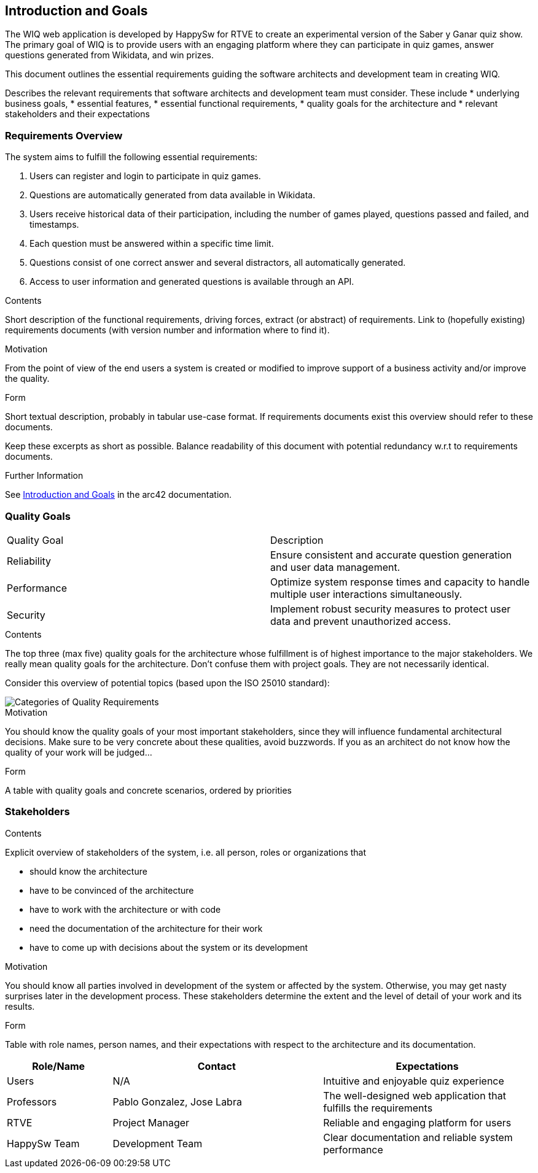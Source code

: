 ifndef::imagesdir[:imagesdir: ../images]

[[section-introduction-and-goals]]
== Introduction and Goals

The WIQ web application is developed by HappySw for RTVE to create an experimental version of the Saber y Ganar quiz show. 
The primary goal of WIQ is to provide users with an engaging platform where they can participate in quiz games,
answer questions generated from Wikidata, and win prizes.

This document outlines the essential requirements guiding the software architects and development team in creating WIQ.

[role="arc42help"]
****
Describes the relevant requirements that software architects and development team must consider. 
These include
* underlying business goals, 
* essential features, 
* essential functional requirements, 
* quality goals for the architecture and
* relevant stakeholders and their expectations
****

=== Requirements Overview
 
The system aims to fulfill the following essential requirements:

1. Users can register and login to participate in quiz games.
2. Questions are automatically generated from data available in Wikidata.
3. Users receive historical data of their participation, including the number of games played, questions passed and failed, and timestamps.
4. Each question must be answered within a specific time limit.
5. Questions consist of one correct answer and several distractors, all automatically generated.
6. Access to user information and generated questions is available through an API.



[role="arc42help"]
****
.Contents
Short description of the functional requirements, driving forces, extract (or abstract)
of requirements. Link to (hopefully existing) requirements documents
(with version number and information where to find it).

.Motivation
From the point of view of the end users a system is created or modified to
improve support of a business activity and/or improve the quality.

.Form
Short textual description, probably in tabular use-case format.
If requirements documents exist this overview should refer to these documents.

Keep these excerpts as short as possible. Balance readability of this document with potential redundancy w.r.t to requirements documents.


.Further Information

See https://docs.arc42.org/section-1/[Introduction and Goals] in the arc42 documentation.

****

=== Quality Goals

|===
| Quality Goal | Description
| Reliability  | Ensure consistent and accurate question generation and user data management.
| Performance  | Optimize system response times and capacity to handle multiple user interactions simultaneously.
| Security     | Implement robust security measures to protect user data and prevent unauthorized access.
|===


[role="arc42help"]
****
.Contents
The top three (max five) quality goals for the architecture whose fulfillment is of highest importance to the major stakeholders. 
We really mean quality goals for the architecture. Don't confuse them with project goals.
They are not necessarily identical.

Consider this overview of potential topics (based upon the ISO 25010 standard):

image::01_2_iso-25010-topics-EN.drawio.png["Categories of Quality Requirements"]

.Motivation
You should know the quality goals of your most important stakeholders, since they will influence fundamental architectural decisions. 
Make sure to be very concrete about these qualities, avoid buzzwords.
If you as an architect do not know how the quality of your work will be judged...

.Form
A table with quality goals and concrete scenarios, ordered by priorities
****

=== Stakeholders

[role="arc42help"]
****
.Contents
Explicit overview of stakeholders of the system, i.e. all person, roles or organizations that

* should know the architecture
* have to be convinced of the architecture
* have to work with the architecture or with code
* need the documentation of the architecture for their work
* have to come up with decisions about the system or its development

.Motivation
You should know all parties involved in development of the system or affected by the system.
Otherwise, you may get nasty surprises later in the development process.
These stakeholders determine the extent and the level of detail of your work and its results.

.Form
Table with role names, person names, and their expectations with respect to the architecture and its documentation.
****

[options="header",cols="1,2,2"]


|===
| Role/Name     | Contact          | Expectations
| Users         | N/A              | Intuitive and enjoyable quiz experience
| Professors    | Pablo Gonzalez, Jose Labra  | The well-designed web application that fulfills the requirements
| RTVE          | Project Manager  | Reliable and engaging platform for users
| HappySw Team  | Development Team | Clear documentation and reliable system performance
|===



